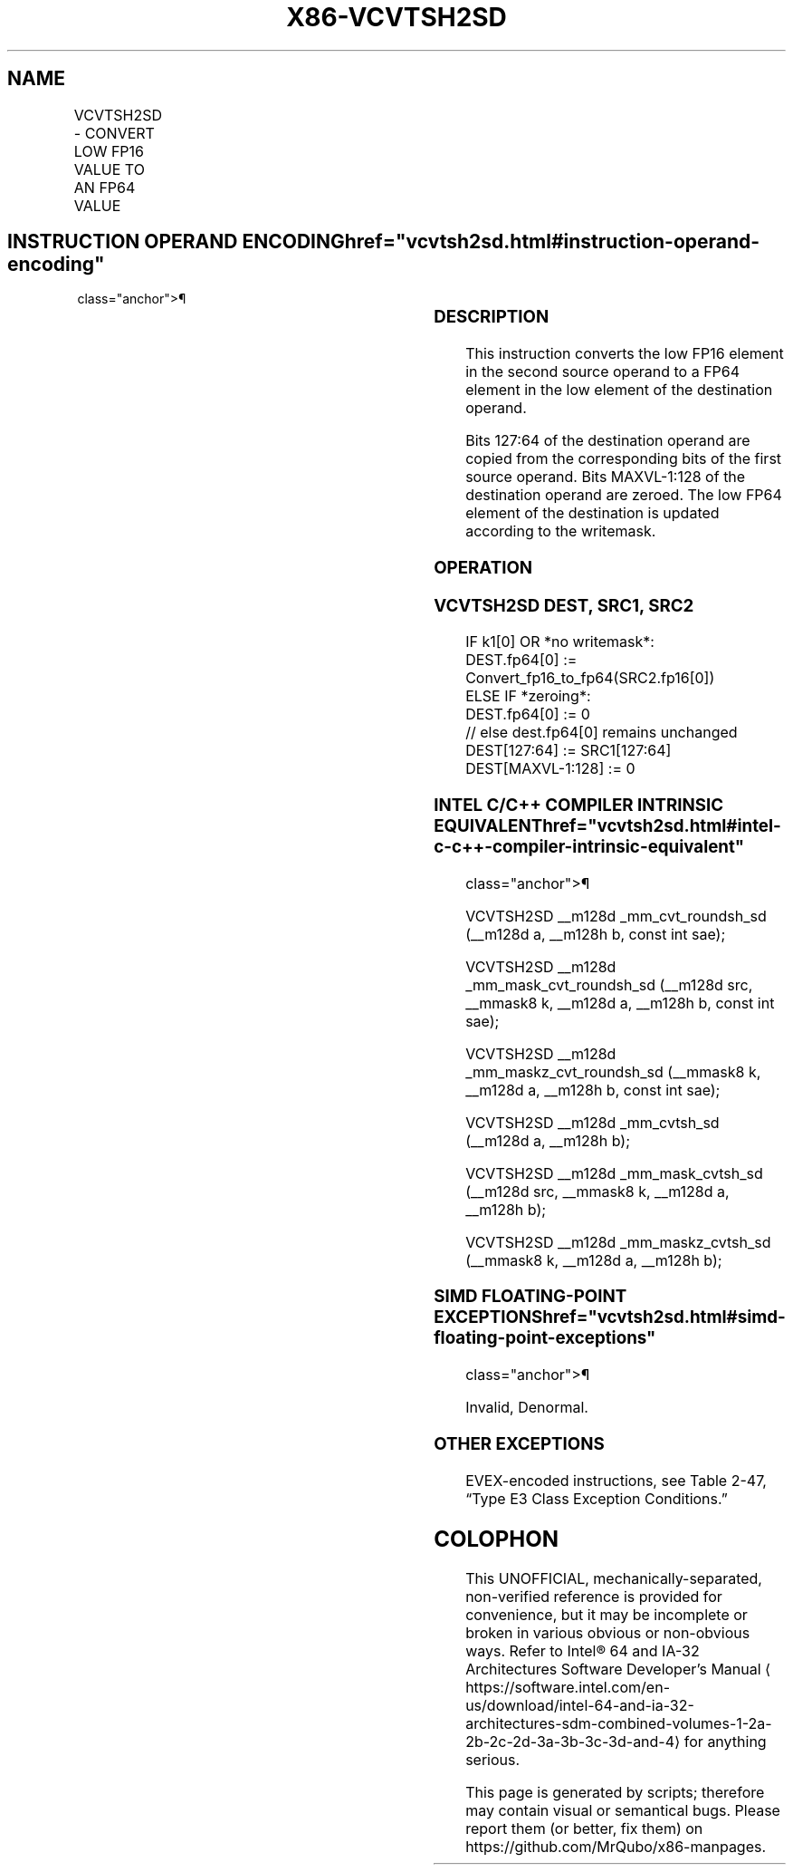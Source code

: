 '\" t
.nh
.TH "X86-VCVTSH2SD" "7" "December 2023" "Intel" "Intel x86-64 ISA Manual"
.SH NAME
VCVTSH2SD - CONVERT LOW FP16 VALUE TO AN FP64 VALUE
.TS
allbox;
l l l l l 
l l l l l .
\fBInstruction En Bit Mode Flag Support Instruction En Bit Mode Flag Support 64/32 CPUID Feature Instruction En Bit Mode Flag CPUID Feature Instruction En Bit Mode Flag Op/ 64/32 CPUID Feature Instruction En Bit Mode Flag 64/32 CPUID Feature Instruction En Bit Mode Flag CPUID Feature Instruction En Bit Mode Flag Op/ 64/32 CPUID Feature\fP	\fB\fP	\fBSupport\fP	\fB\fP	\fBDescription\fP
T{
EVEX.LLIG.F3.MAP5.W0 5A /r VCVTSH2SD xmm1{k1}{z}, xmm2, xmm3/m16 {sae}
T}	A	V/V	AVX512-FP16	T{
Convert the low FP16 value in xmm3/m16 to an FP64 value and store the result in the low element of xmm1 subject to writemask k1. Bits 127:64 of xmm2 are copied to xmm1[127:64]\&.
T}
.TE

.SH INSTRUCTION OPERAND ENCODING  href="vcvtsh2sd.html#instruction-operand-encoding"
class="anchor">¶

.TS
allbox;
l l l l l l 
l l l l l l .
\fBOp/En\fP	\fBTuple\fP	\fBOperand 1\fP	\fBOperand 2\fP	\fBOperand 3\fP	\fBOperand 4\fP
A	Scalar	ModRM:reg (w)	VEX.vvvv (r)	ModRM:r/m (r)	N/A
.TE

.SS DESCRIPTION
This instruction converts the low FP16 element in the second source
operand to a FP64 element in the low element of the destination operand.

.PP
Bits 127:64 of the destination operand are copied from the corresponding
bits of the first source operand. Bits MAXVL-1:128 of the destination
operand are zeroed. The low FP64 element of the destination is updated
according to the writemask.

.SS OPERATION
.SS VCVTSH2SD DEST, SRC1, SRC2
.EX
IF k1[0] OR *no writemask*:
    DEST.fp64[0] := Convert_fp16_to_fp64(SRC2.fp16[0])
ELSE IF *zeroing*:
    DEST.fp64[0] := 0
// else dest.fp64[0] remains unchanged
DEST[127:64] := SRC1[127:64]
DEST[MAXVL-1:128] := 0
.EE

.SS INTEL C/C++ COMPILER INTRINSIC EQUIVALENT  href="vcvtsh2sd.html#intel-c-c++-compiler-intrinsic-equivalent"
class="anchor">¶

.EX
VCVTSH2SD __m128d _mm_cvt_roundsh_sd (__m128d a, __m128h b, const int sae);

VCVTSH2SD __m128d _mm_mask_cvt_roundsh_sd (__m128d src, __mmask8 k, __m128d a, __m128h b, const int sae);

VCVTSH2SD __m128d _mm_maskz_cvt_roundsh_sd (__mmask8 k, __m128d a, __m128h b, const int sae);

VCVTSH2SD __m128d _mm_cvtsh_sd (__m128d a, __m128h b);

VCVTSH2SD __m128d _mm_mask_cvtsh_sd (__m128d src, __mmask8 k, __m128d a, __m128h b);

VCVTSH2SD __m128d _mm_maskz_cvtsh_sd (__mmask8 k, __m128d a, __m128h b);
.EE

.SS SIMD FLOATING-POINT EXCEPTIONS  href="vcvtsh2sd.html#simd-floating-point-exceptions"
class="anchor">¶

.PP
Invalid, Denormal.

.SS OTHER EXCEPTIONS
EVEX-encoded instructions, see Table
2-47, “Type E3 Class Exception Conditions.”

.SH COLOPHON
This UNOFFICIAL, mechanically-separated, non-verified reference is
provided for convenience, but it may be
incomplete or
broken in various obvious or non-obvious ways.
Refer to Intel® 64 and IA-32 Architectures Software Developer’s
Manual
\[la]https://software.intel.com/en\-us/download/intel\-64\-and\-ia\-32\-architectures\-sdm\-combined\-volumes\-1\-2a\-2b\-2c\-2d\-3a\-3b\-3c\-3d\-and\-4\[ra]
for anything serious.

.br
This page is generated by scripts; therefore may contain visual or semantical bugs. Please report them (or better, fix them) on https://github.com/MrQubo/x86-manpages.
